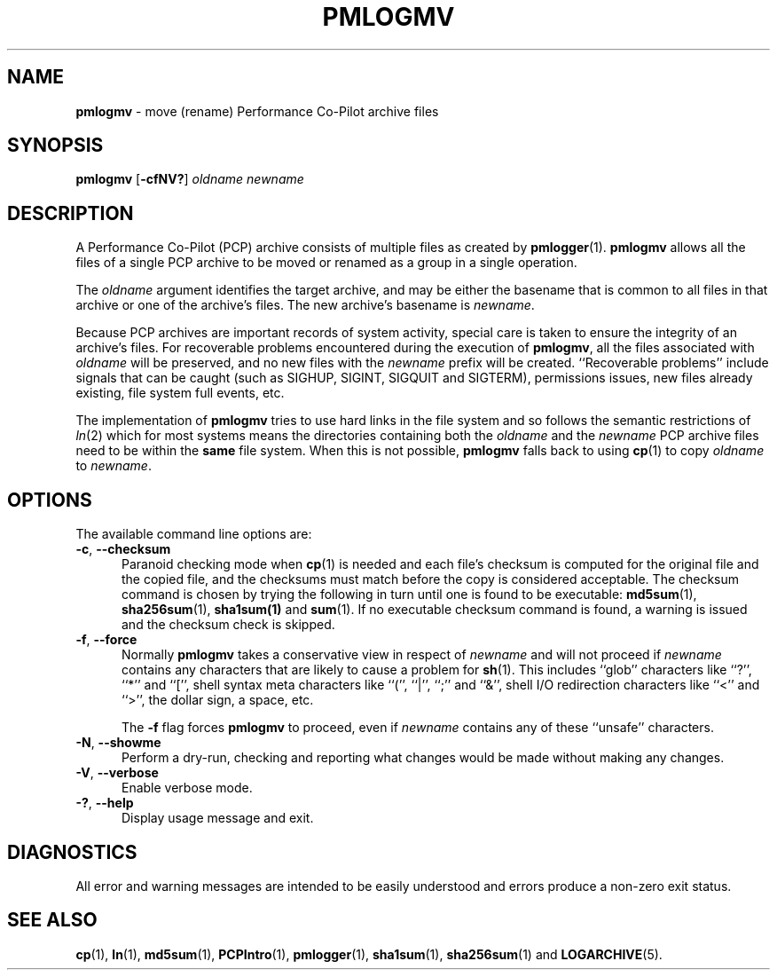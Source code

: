 '\"macro stdmacro
.\"
.\" Copyright (c) 2014 Ken McDonell.  All Rights Reserved.
.\"
.\" This program is free software; you can redistribute it and/or modify it
.\" under the terms of the GNU General Public License as published by the
.\" Free Software Foundation; either version 2 of the License, or (at your
.\" option) any later version.
.\"
.\" This program is distributed in the hope that it will be useful, but
.\" WITHOUT ANY WARRANTY; without even the implied warranty of MERCHANTABILITY
.\" or FITNESS FOR A PARTICULAR PURPOSE.  See the GNU General Public License
.\" for more details.
.\"
.\"
.TH PMLOGMV 1 "PCP" "Performance Co-Pilot"
.SH NAME
\f3pmlogmv\f1 \- move (rename) Performance Co-Pilot archive files
.SH SYNOPSIS
\f3pmlogmv\f1
[\f3\-cfNV?\f1]
\f2oldname\f1
\f2newname\f1
.SH DESCRIPTION
A Performance Co-Pilot (PCP) archive consists of multiple files as
created by
.BR pmlogger (1).
.B pmlogmv
allows all the files of a single PCP archive
to be moved or renamed as a group in a single operation.
.PP
The
.I oldname
argument identifies the target archive, and may be either the basename
that is common to all files in that archive or one of the archive's
files.
The new archive's basename is
.IR newname .
.PP
Because PCP archives are important records of system activity, special
care is taken to ensure the integrity of an archive's files.
For recoverable problems encountered during the execution of
.BR pmlogmv ,
all the files associated with
.I oldname
will be preserved, and no new files with the
.I newname
prefix will be created.
``Recoverable problems'' include signals that can be caught (such as SIGHUP,
SIGINT, SIGQUIT and SIGTERM), permissions issues, new files already existing,
file system full events, etc.
.PP
The implementation of
.B pmlogmv
tries to use
hard links in the file system and so follows the semantic
restrictions of
.IR ln (2)
which for most systems means the directories containing both
the
.I oldname
and the
.I newname
PCP archive files need to be within the
.B same
file system.
When this is not possible,
.B pmlogmv
falls back to using
.BR cp (1)
to copy
.I oldname
to
.IR newname .
.SH OPTIONS
The available command line options are:
.TP 5
\fB\-c\fR, \fB\-\-checksum\fR
Paranoid checking mode when
.BR cp (1)
is needed and each file's checksum is computed for the
original file and the copied file, and the checksums must match before
the copy is considered acceptable.
The checksum command is chosen by trying the following in turn until
one is found to be executable:
.BR md5sum (1),
.BR sha256sum (1),
.BR sha1sum(1)
and
.BR sum (1).
If no executable checksum command is found, a warning is issued and the
checksum check is skipped.
.TP 5
\fB\-f\fR, \fB\-\-force\fR
Normally
.B pmlogmv
takes a conservative view in respect of
.I newname
and will not proceed if
.I newname
contains any characters that are likely to cause a problem for
.BR sh (1).
This includes ``glob'' characters like ``?'', ``*'' and ``['', shell
syntax meta characters like ``('', ``|'', ``;'' and ``&'', shell
I/O redirection characters like ``<'' and ``>'', the dollar sign,
a space, etc.
.RS
.PP
The
.B \-f
flag forces
.B pmlogmv
to proceed, even if
.I newname
contains any of these ``unsafe'' characters.
.RE
.TP
\fB\-N\fR, \fB\-\-showme\fR
Perform a dry-run, checking and reporting what changes would
be made without making any changes.
.TP
\fB\-V\fR, \fB\-\-verbose\fR
Enable verbose mode.
.TP
\fB\-?\fR, \fB\-\-help\fR
Display usage message and exit.
.SH DIAGNOSTICS
All error and warning messages are intended to be easily understood and
errors produce a non-zero exit status.
.SH SEE ALSO
.BR cp (1),
.BR ln (1),
.BR md5sum (1),
.BR PCPIntro (1),
.BR pmlogger (1),
.BR sha1sum (1),
.BR sha256sum (1)
and
.BR LOGARCHIVE (5).
